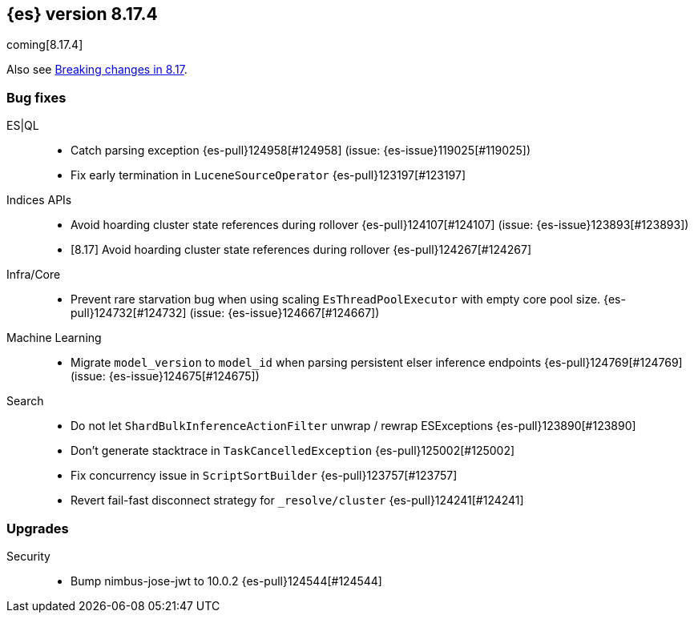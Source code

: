 [[release-notes-8.17.4]]
== {es} version 8.17.4

coming[8.17.4]

Also see <<breaking-changes-8.17,Breaking changes in 8.17>>.

[[bug-8.17.4]]
[float]
=== Bug fixes

ES|QL::
* Catch parsing exception {es-pull}124958[#124958] (issue: {es-issue}119025[#119025])
* Fix early termination in `LuceneSourceOperator` {es-pull}123197[#123197]

Indices APIs::
* Avoid hoarding cluster state references during rollover {es-pull}124107[#124107] (issue: {es-issue}123893[#123893])
* [8.17] Avoid hoarding cluster state references during rollover {es-pull}124267[#124267]

Infra/Core::
* Prevent rare starvation bug when using scaling `EsThreadPoolExecutor` with empty core pool size. {es-pull}124732[#124732] (issue: {es-issue}124667[#124667])

Machine Learning::
* Migrate `model_version` to `model_id` when parsing persistent elser inference endpoints {es-pull}124769[#124769] (issue: {es-issue}124675[#124675])

Search::
* Do not let `ShardBulkInferenceActionFilter` unwrap / rewrap ESExceptions {es-pull}123890[#123890]
* Don't generate stacktrace in `TaskCancelledException` {es-pull}125002[#125002]
* Fix concurrency issue in `ScriptSortBuilder` {es-pull}123757[#123757]
* Revert fail-fast disconnect strategy for `_resolve/cluster` {es-pull}124241[#124241]

[[upgrade-8.17.4]]
[float]
=== Upgrades

Security::
* Bump nimbus-jose-jwt to 10.0.2 {es-pull}124544[#124544]


